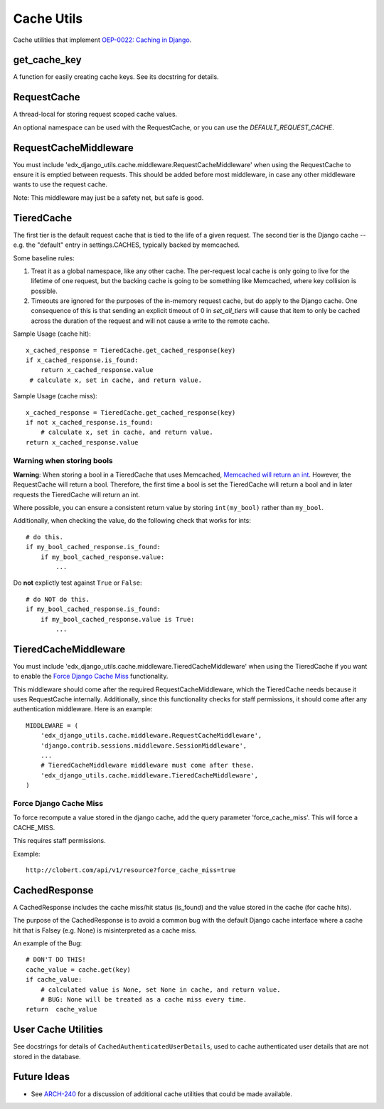 Cache Utils
===========

Cache utilities that implement `OEP-0022: Caching in Django`_.

.. _`OEP-0022: Caching in Django`: https://github.com/edx/open-edx-proposals/blob/master/oeps/oep-0022-bp-django-caches.rst

get_cache_key
-------------

A function for easily creating cache keys.  See its docstring for details.

RequestCache
------------

A thread-local for storing request scoped cache values.

An optional namespace can be used with the RequestCache, or you can use the `DEFAULT_REQUEST_CACHE`.

RequestCacheMiddleware
----------------------

You must include 'edx_django_utils.cache.middleware.RequestCacheMiddleware' when using the RequestCache to ensure it is emptied between requests. This should be added before most middleware, in case any other middleware wants to use the request cache.

Note: This middleware may just be a safety net, but safe is good.

TieredCache
-----------

The first tier is the default request cache that is tied to the life of a given request. The second tier is the Django cache -- e.g. the "default" entry in settings.CACHES, typically backed by memcached.

Some baseline rules:

1. Treat it as a global namespace, like any other cache. The per-request local cache is only going to live for the lifetime of one request, but the backing cache is going to be something like Memcached, where key collision is possible.

2. Timeouts are ignored for the purposes of the in-memory request cache, but do apply to the Django cache. One consequence of this is that sending an explicit timeout of 0 in `set_all_tiers` will cause that item to only be cached across the duration of the request and will not cause a write to the remote cache.

Sample Usage (cache hit)::

    x_cached_response = TieredCache.get_cached_response(key)
    if x_cached_response.is_found:
        return x_cached_response.value
     # calculate x, set in cache, and return value.

Sample Usage (cache miss)::

    x_cached_response = TieredCache.get_cached_response(key)
    if not x_cached_response.is_found:
        # calculate x, set in cache, and return value.
    return x_cached_response.value

Warning when storing bools
^^^^^^^^^^^^^^^^^^^^^^^^^^

**Warning**: When storing a bool in a TieredCache that uses Memcached, `Memcached will return an int`_. However, the RequestCache will return a bool. Therefore, the first time a bool is set the TieredCache will return a bool and in later requests the TieredCache will return an int.

Where possible, you can ensure a consistent return value by storing ``int(my_bool)`` rather than ``my_bool``.

Additionally, when checking the value, do the following check that works for ints::

    # do this.
    if my_bool_cached_response.is_found:
        if my_bool_cached_response.value:
            ...

Do **not** explictly test against ``True`` or ``False``::

    # do NOT do this.
    if my_bool_cached_response.is_found:
        if my_bool_cached_response.value is True:
            ...

.. _Memcached will return an int: https://stackoverflow.com/questions/8169001/why-is-bool-a-subclass-of-int

TieredCacheMiddleware
---------------------

You must include 'edx_django_utils.cache.middleware.TieredCacheMiddleware' when using the TieredCache if you want to enable the `Force Django Cache Miss`_ functionality.

This middleware should come after the required RequestCacheMiddleware, which the TieredCache needs because it uses RequestCache internally. Additionally, since this functionality checks for staff permissions, it should come after any authentication middleware.  Here is an example::

    MIDDLEWARE = (
        'edx_django_utils.cache.middleware.RequestCacheMiddleware',
        'django.contrib.sessions.middleware.SessionMiddleware',
        ...
        # TieredCacheMiddleware middleware must come after these.
        'edx_django_utils.cache.middleware.TieredCacheMiddleware',
    )

Force Django Cache Miss
^^^^^^^^^^^^^^^^^^^^^^^

To force recompute a value stored in the django cache, add the query parameter 'force_cache_miss'. This will force a CACHE_MISS.

This requires staff permissions.

Example::

    http://clobert.com/api/v1/resource?force_cache_miss=true


CachedResponse
--------------

A CachedResponse includes the cache miss/hit status (is_found) and the value stored in the cache (for cache hits).

The purpose of the CachedResponse is to avoid a common bug with the default Django cache interface where a cache hit that is Falsey (e.g. None) is misinterpreted as a cache miss.

An example of the Bug::

    # DON'T DO THIS!
    cache_value = cache.get(key)
    if cache_value:
        # calculated value is None, set None in cache, and return value.
        # BUG: None will be treated as a cache miss every time.
    return  cache_value

User Cache Utilities
--------------------

See docstrings for details of ``CachedAuthenticatedUserDetails``, used to cache authenticated user details that are not stored in the database.

Future Ideas
------------

* See `ARCH-240`_ for a discussion of additional cache utilities that could be made available.

.. _ARCH-240: https://openedx.atlassian.net/browse/ARCH-240
